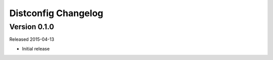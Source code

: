 Distconfig Changelog
====================


Version 0.1.0
-------------

Released 2015-04-13

* Initial release
